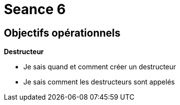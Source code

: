:hardbreaks:
= Seance 6

== Objectifs opérationnels
// tag::OO[]

*Destructeur*

* Je sais quand et comment créer un destructeur

* Je sais comment les destructeurs sont appelés
// end::OO[]